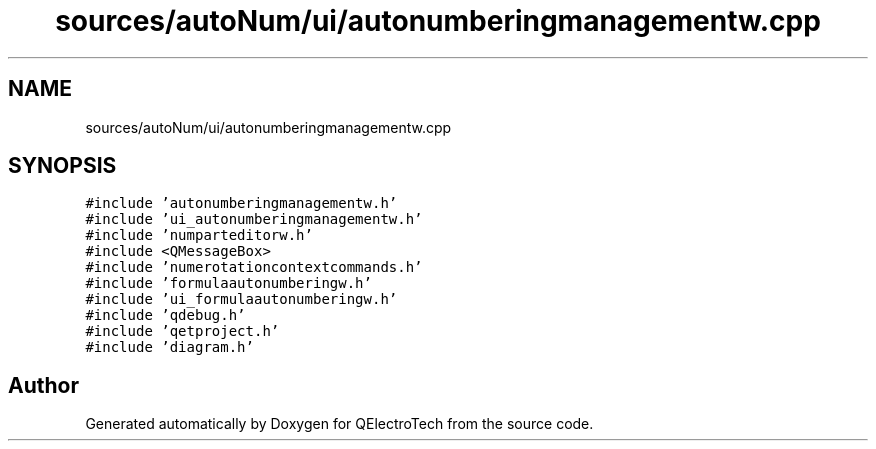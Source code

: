 .TH "sources/autoNum/ui/autonumberingmanagementw.cpp" 3 "Thu Aug 27 2020" "Version 0.8-dev" "QElectroTech" \" -*- nroff -*-
.ad l
.nh
.SH NAME
sources/autoNum/ui/autonumberingmanagementw.cpp
.SH SYNOPSIS
.br
.PP
\fC#include 'autonumberingmanagementw\&.h'\fP
.br
\fC#include 'ui_autonumberingmanagementw\&.h'\fP
.br
\fC#include 'numparteditorw\&.h'\fP
.br
\fC#include <QMessageBox>\fP
.br
\fC#include 'numerotationcontextcommands\&.h'\fP
.br
\fC#include 'formulaautonumberingw\&.h'\fP
.br
\fC#include 'ui_formulaautonumberingw\&.h'\fP
.br
\fC#include 'qdebug\&.h'\fP
.br
\fC#include 'qetproject\&.h'\fP
.br
\fC#include 'diagram\&.h'\fP
.br

.SH "Author"
.PP 
Generated automatically by Doxygen for QElectroTech from the source code\&.
